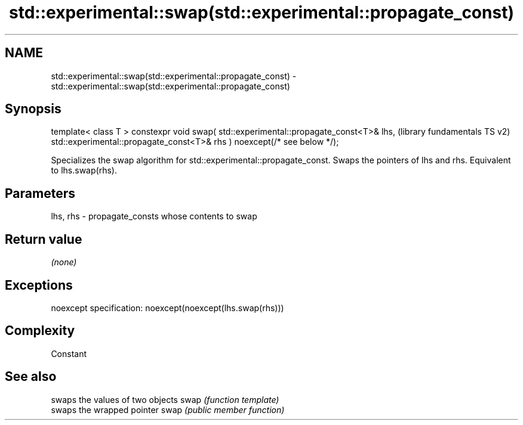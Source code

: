 .TH std::experimental::swap(std::experimental::propagate_const) 3 "2020.03.24" "http://cppreference.com" "C++ Standard Libary"
.SH NAME
std::experimental::swap(std::experimental::propagate_const) \- std::experimental::swap(std::experimental::propagate_const)

.SH Synopsis

template< class T >
constexpr void swap( std::experimental::propagate_const<T>& lhs,         (library fundamentals TS v2)
std::experimental::propagate_const<T>& rhs ) noexcept(/* see below */);

Specializes the swap algorithm for std::experimental::propagate_const. Swaps the pointers of lhs and rhs. Equivalent to lhs.swap(rhs).

.SH Parameters


lhs, rhs - propagate_consts whose contents to swap


.SH Return value

\fI(none)\fP

.SH Exceptions

noexcept specification:
noexcept(noexcept(lhs.swap(rhs)))

.SH Complexity

Constant

.SH See also


     swaps the values of two objects
swap \fI(function template)\fP
     swaps the wrapped pointer
swap \fI(public member function)\fP




